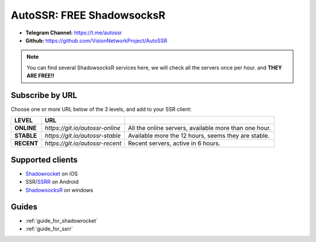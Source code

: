 .. _autossr:

AutoSSR: FREE ShadowsocksR
==========================

- **Telegram Channel:** https://t.me/autossr
- **Github:** https://github.com/VisionNetworkProject/AutoSSR

.. NOTE::

   You can find several ShadowsocksR services here, we will check all the servers once per hour. and **THEY ARE FREE!!**



Subscribe by URL
----------------

Choose one or more URL below of the 3 levels, and add to your SSR client:

+------------+---------------------------------+-------------------------------------------------------+
| LEVEL      | URL                             |                                                       |
+============+=================================+=======================================================+
| **ONLINE** | `https://git.io/autossr-online` | All the online servers, available more than one hour. |
+------------+---------------------------------+-------------------------------------------------------+
| **STABLE** | `https://git.io/autossr-stable` | Available more the 12 hours, seems they are stable.   |
+------------+---------------------------------+-------------------------------------------------------+
| **RECENT** | `https://git.io/autossr-recent` | Recent servers, active in 6 hours.                    |
+------------+---------------------------------+-------------------------------------------------------+



Supported clients
-----------------

- `Shadowrocket`_ on iOS
- SSR/`SSRR`_ on Android
- `ShadowsocksR`_ on windows

.. _Shadowrocket: https://itunes.apple.com/us/app/shadowrocket/id932747118?mt=8
.. _SSRR: https://github.com/shadowsocksrr/shadowsocksr-android/releases
.. _ShadowsocksR: https://github.com/shadowsocksrr/shadowsocksr-csharp/releases



Guides
------

- :ref:`guide_for_shadowrocket`
- :ref:`guide_for_ssrr`

